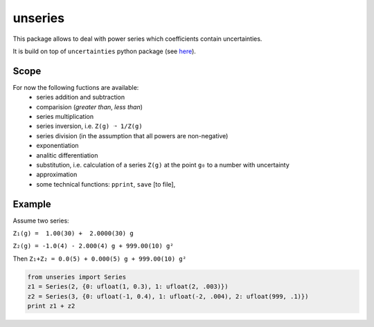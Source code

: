 unseries
########

.. image:: https://badge.fury.io/py/unseries.svg
       :target: https://badge.fury.io/py/unseries

.. image:: https://travis-ci.org/kirienko/unseries.svg?branch=master
       :target: https://travis-ci.org/kirienko/unseries

.. image:: https://landscape.io/github/kirienko/unseries/master/landscape.png
       :target: https://landscape.io/github/kirienko/unseries/master

This package allows to deal with power series which coefficients contain uncertainties.


It is build on top of ``uncertainties`` python package (see `here <https://pypi.python.org/pypi/uncertainties>`_).

Scope
-----
For now the following fuctions are available:
    - series addition and subtraction
    - comparision (*greater than*, *less than*)
    - series multiplication
    - series inversion, i.e. ``Z(g) ➝ 1/Z(g)``
    - series division (in the assumption that all powers are non-negative)
    - exponentiation
    - analitic differentiation
    - substitution, i.e. calculation of a series ``Z(g)`` at the point ``g₀`` to a number with uncertainty
    - approximation
    - some technical functions: ``pprint``, ``save`` [to file],

Example
-------
Assume two series:

``Z₁(g) =  1.00(30) +  2.0000(30) g``

``Z₂(g) = -1.0(4) - 2.000(4) g + 999.00(10) g²``

Then
``Z₁+Z₂ = 0.0(5) + 0.000(5) g + 999.00(10) g²``


.. code-block:: python

    from unseries import Series
    z1 = Series(2, {0: ufloat(1, 0.3), 1: ufloat(2, .003)})
    z2 = Series(3, {0: ufloat(-1, 0.4), 1: ufloat(-2, .004), 2: ufloat(999, .1)})
    print z1 + z2


